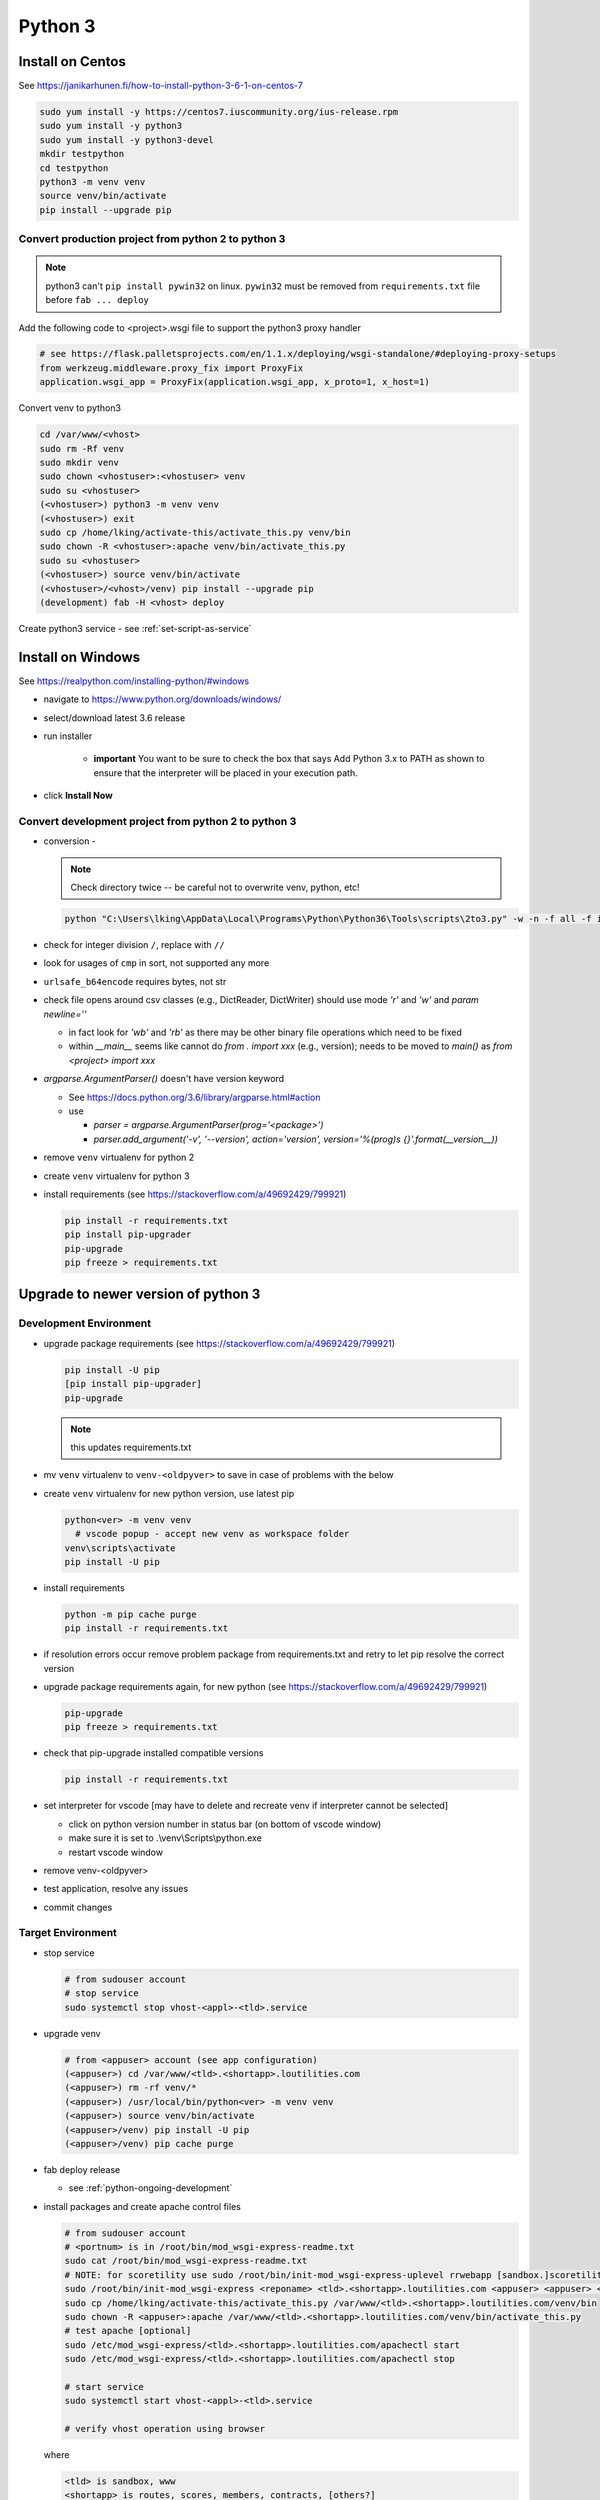 Python 3
++++++++++++++++++++++++++++++

Install on Centos
----------------------------

See https://janikarhunen.fi/how-to-install-python-3-6-1-on-centos-7

.. code-block:: shell

    sudo yum install -y https://centos7.iuscommunity.org/ius-release.rpm
    sudo yum install -y python3
    sudo yum install -y python3-devel
    mkdir testpython
    cd testpython
    python3 -m venv venv
    source venv/bin/activate
    pip install --upgrade pip

Convert production project from python 2 to python 3
=======================================================

.. note::

    python3 can't ``pip install pywin32`` on linux. ``pywin32`` must be removed from ``requirements.txt`` file before
    ``fab ... deploy``

Add the following code to <project>.wsgi file to support the python3 proxy handler

.. code-block:: python

    # see https://flask.palletsprojects.com/en/1.1.x/deploying/wsgi-standalone/#deploying-proxy-setups
    from werkzeug.middleware.proxy_fix import ProxyFix
    application.wsgi_app = ProxyFix(application.wsgi_app, x_proto=1, x_host=1)


Convert venv to python3

.. code-block:: shell

    cd /var/www/<vhost>
    sudo rm -Rf venv
    sudo mkdir venv
    sudo chown <vhostuser>:<vhostuser> venv
    sudo su <vhostuser>
    (<vhostuser>) python3 -m venv venv
    (<vhostuser>) exit
    sudo cp /home/lking/activate-this/activate_this.py venv/bin
    sudo chown -R <vhostuser>:apache venv/bin/activate_this.py
    sudo su <vhostuser>
    (<vhostuser>) source venv/bin/activate
    (<vhostuser>/<vhost>/venv) pip install --upgrade pip
    (development) fab -H <vhost> deploy

Create python3 service - see :ref:`set-script-as-service`

Install on Windows
--------------------

See https://realpython.com/installing-python/#windows

- navigate to https://www.python.org/downloads/windows/
- select/download latest 3.6 release
- run installer

    - **important** You want to be sure to check the box that says Add Python 3.x to PATH as shown to ensure that the
      interpreter will be placed in your execution path.

- click **Install Now**

Convert development project from python 2 to python 3
=======================================================

*   conversion -

    .. note::

        Check directory twice -- be careful not to overwrite venv, python, etc!

    .. code-block:: shell

        python "C:\Users\lking\AppData\Local\Programs\Python\Python36\Tools\scripts\2to3.py" -w -n -f all -f idioms -f set_literal <package>

*   check for integer division ``/``, replace with ``//``
*   look for usages of ``cmp`` in sort, not supported any more
*   ``urlsafe_b64encode`` requires bytes, not str
*   check file opens around csv classes (e.g., DictReader, DictWriter) should use mode `'r'` and `'w'` and `param newline=''`

    *   in fact look for `'wb'` and `'rb'` as there may be other binary file operations which need to be fixed

    *   within `__main__` seems like cannot do `from . import xxx` (e.g., version); needs to be moved to `main()`
        as `from <project> import xxx`
        
*   `argparse.ArgumentParser()` doesn't have version keyword

    *   See https://docs.python.org/3.6/library/argparse.html#action
    *   use

        *   `parser = argparse.ArgumentParser(prog='<package>')`
        *   `parser.add_argument('-v', '--version', action='version', version='%(prog)s {}'.format(__version__))`

*   remove ``venv`` virtualenv for python 2
*   create ``venv`` virtualenv for python 3
*   install requirements (see https://stackoverflow.com/a/49692429/799921)

    .. code-block:: shell

        pip install -r requirements.txt
        pip install pip-upgrader
        pip-upgrade
        pip freeze > requirements.txt

Upgrade to newer version of python 3
----------------------------------------

Development Environment
=========================

* upgrade package requirements (see https://stackoverflow.com/a/49692429/799921)

  .. code-block:: shell

      pip install -U pip
      [pip install pip-upgrader]
      pip-upgrade 

  .. note::
    this updates requirements.txt

* mv ``venv`` virtualenv to ``venv-<oldpyver>`` to save in case of problems with the below
* create ``venv`` virtualenv for new python version, use latest pip

  .. code-block:: shell
      
      python<ver> -m venv venv
        # vscode popup - accept new venv as workspace folder
      venv\scripts\activate
      pip install -U pip

* install requirements

  .. code-block:: shell

      python -m pip cache purge
      pip install -r requirements.txt

* if resolution errors occur remove problem package from requirements.txt and retry to let pip resolve the correct version

* upgrade package requirements again, for new python (see https://stackoverflow.com/a/49692429/799921)

  .. code-block:: shell

      pip-upgrade 
      pip freeze > requirements.txt

* check that pip-upgrade installed compatible versions

  .. code-block:: shell

      pip install -r requirements.txt

* set interpreter for vscode [may have to delete and recreate venv if interpreter cannot be selected]

  * click on python version number in status bar (on bottom of vscode window)
  * make sure it is set to .\\venv\\Scripts\\python.exe
  * restart vscode window

* remove venv-<oldpyver>
* test application, resolve any issues
* commit changes
 
Target Environment
=========================

* stop service

  .. code-block:: shell

    # from sudouser account
    # stop service
    sudo systemctl stop vhost-<appl>-<tld>.service

* upgrade venv

  .. code-block:: shell

    # from <appuser> account (see app configuration)
    (<appuser>) cd /var/www/<tld>.<shortapp>.loutilities.com
    (<appuser>) rm -rf venv/*
    (<appuser>) /usr/local/bin/python<ver> -m venv venv
    (<appuser>) source venv/bin/activate
    (<appuser>/venv) pip install -U pip
    (<appuser>/venv) pip cache purge

* fab deploy release 

  * see :ref:`python-ongoing-development`
  
* install packages and create apache control files

  .. code-block:: shell

    # from sudouser account
    # <portnum> is in /root/bin/mod_wsgi-express-readme.txt
    sudo cat /root/bin/mod_wsgi-express-readme.txt
    # NOTE: for scoretility use sudo /root/bin/init-mod_wsgi-express-uplevel rrwebapp [sandbox.]scoretility.com scoretility scoretility <portnum>
    sudo /root/bin/init-mod_wsgi-express <reponame> <tld>.<shortapp>.loutilities.com <appuser> <appuser> <portnum>
    sudo cp /home/lking/activate-this/activate_this.py /var/www/<tld>.<shortapp>.loutilities.com/venv/bin
    sudo chown -R <appuser>:apache /var/www/<tld>.<shortapp>.loutilities.com/venv/bin/activate_this.py
    # test apache [optional]
    sudo /etc/mod_wsgi-express/<tld>.<shortapp>.loutilities.com/apachectl start
    sudo /etc/mod_wsgi-express/<tld>.<shortapp>.loutilities.com/apachectl stop
    
    # start service
    sudo systemctl start vhost-<appl>-<tld>.service

    # verify vhost operation using browser

  where

  .. code-block:: shell

     <tld> is sandbox, www
     <shortapp> is routes, scores, members, contracts, [others?]
     <reponame> is runningroutes, rrwebapp, members, contracts, [others?]
     <appuser> [check configuration]
